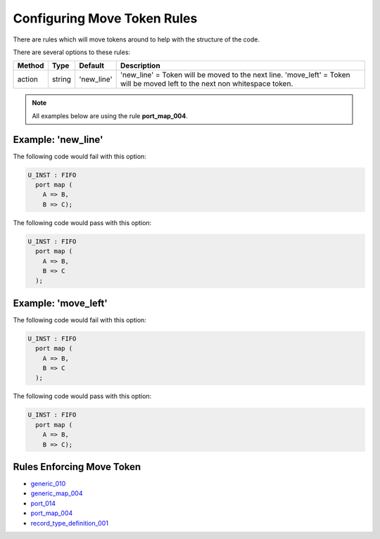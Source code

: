 
.. _configuring-move-token-rules:

Configuring Move Token Rules
----------------------------

There are rules which will move tokens around to help with the structure of the code.

There are several options to these rules:

+----------------------+---------+-------------+--------------------------------------------------------------------------+
| Method               |   Type  | Default     | Description                                                              |
+======================+=========+=============+==========================================================================+
| action               | string  | 'new_line'  | 'new_line' = Token will be moved to the next line.                       |
|                      |         |             | 'move_left' = Token will be moved left to the next non whitespace token. |
+----------------------+---------+-------------+--------------------------------------------------------------------------+

.. NOTE:: All examples below are using the rule **port_map_004**.

Example: 'new_line'
###################

The following code would fail with this option:

.. code-Block:: vhdl

    U_INST : FIFO
      port map (
        A => B,
        B => C);

The following code would pass with this option:

.. code-block:: vhdl

    U_INST : FIFO
      port map (
        A => B,
        B => C
      );

Example: 'move_left'
####################

The following code would fail with this option:

.. code-block:: vhdl

    U_INST : FIFO
      port map (
        A => B,
        B => C
      );

The following code would pass with this option:

.. code-Block:: vhdl

    U_INST : FIFO
      port map (
        A => B,
        B => C);

Rules Enforcing Move Token
##########################

* `generic_010 <generic_rules.html#generic-010>`_
* `generic_map_004 <generic_map_rules.html#generic-map-004>`_
* `port_014 <port_rules.html#port-014>`_
* `port_map_004 <port_map_rules.html#port-map-004>`_
* `record_type_definition_001 <record_type_definition_rules.html#record-type-definition-001>`_
